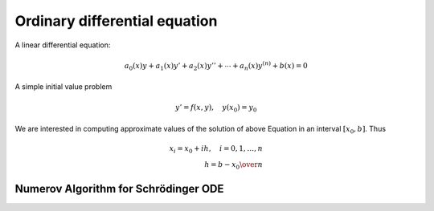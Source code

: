 Ordinary differential equation
=====================================

A linear differential equation:

.. math:: 

    a_{0}(x)y+a_{1}(x)y'+a_{2}(x)y''+\cdots +a_{n}(x)y^{(n)}+b(x)=0




A simple initial value problem


.. math:: 

    y'=f(x,y),\quad y(x_0)=y_0


We are interested in computing approximate values of the solution of above Equation in an interval :math:`[x_0,b]`. Thus


.. math:: 

    x_i=x_0+ih,\quad i=0,1, \dots,n \\
    h={b-x_0\over n}








Numerov Algorithm for Schrödinger ODE
----------------------------------------------------
